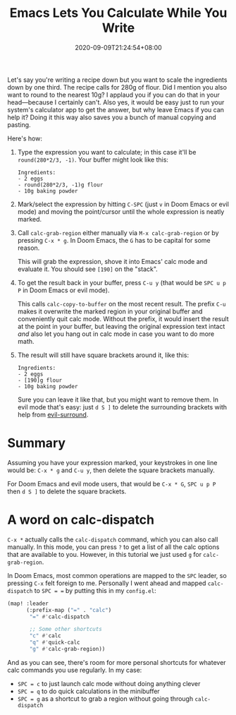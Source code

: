 #+TITLE: Emacs Lets You Calculate While You Write
#+DATE: 2020-09-09T21:24:54+08:00
#+TAGS[]: Emacs Doom~Emacs Power-user

Let's say you're writing a recipe down but you want to scale the ingredients down by one third. The recipe calls for 280g of flour. Did I mention you also want to round to the nearest 10g? I applaud you if you can do that in your head---because I certainly can't. Also yes, it would be easy just to run your system's calculator app to get the answer, but why leave Emacs if you can help it? Doing it this way also saves you a bunch of manual copying and pasting.

# more

Here's how:

#+BEGIN_COMFY
1. Type the expression you want to calculate; in this case it'll be =round(280*2/3, -1)=. Your buffer might look like this:
   #+BEGIN_SRC
Ingredients:
- 2 eggs
- round(280*2/3, -1)g flour
- 10g baking powder
   #+END_SRC
  
2. Mark/select the expression by hitting =C-SPC= (just =v= in Doom Emacs or evil mode) and moving the point/cursor until the whole expression is neatly marked.

3. Call ~calc-grab-region~ either manually via =M-x calc-grab-region= or by pressing =C-x * g=. In Doom Emacs, the =G= has to be capital for some reason.

   This will grab the expression, shove it into Emacs' calc mode and evaluate it. You should see =[190]= on the "stack".

4. To get the result back in your buffer, press =C-u y= (that would be =SPC u p P= in Doom Emacs or evil mode).

   This calls ~calc-copy-to-buffer~ on the most recent result. The prefix =C-u= makes it overwrite the marked region in your original buffer and conveniently quit calc mode. Without the prefix, it would insert the result at the point in your buffer, but leaving the original expression text intact /and/ also let you hang out in calc mode in case you want to do more math.

5. The result will still have square brackets around it, like this:
   #+BEGIN_SRC
Ingredients:
- 2 eggs
- [190]g flour
- 10g baking powder
   #+END_SRC

   Sure you can leave it like that, but you might want to remove them. In evil mode that's easy: just =d S ]= to delete the surrounding brackets with help from [[https://github.com/emacs-evil/evil-surround][evil-surround]].
#+END_COMFY

* Summary

Assuming you have your expression marked, your keystrokes in one line would be: =C-x * g= and =C-u y=, then delete the square brackets manually.

For Doom Emacs and evil mode users, that would be =C-x * G=, =SPC u p P= then =d S ]= to delete the square brackets.

* A word on calc-dispatch

=C-x *= actually calls the ~calc-dispatch~ command, which you can also call manually. In this mode, you can press =?= to get a list of all the calc options that are available to you. However, in this tutorial we just used =g= for ~calc-grab-region~.

In Doom Emacs, most common operations are mapped to the =SPC= leader, so pressing =C-x= felt foreign to me. Personally I went ahead and mapped ~calc-dispatch~ to =SPC = == by putting this in my =config.el=:

#+BEGIN_SRC emacs-lisp
(map! :leader
      (:prefix-map ("=" . "calc")
       "=" #'calc-dispatch

       ;; Some other shortcuts
       "c" #'calc
       "q" #'quick-calc
       "g" #'calc-grab-region))
#+END_SRC

And as you can see, there's room for more personal shortcuts for whatever calc commands you use regularly. In my case:
- =SPC = c= to just launch calc mode without doing anything clever
- =SPC = q= to do quick calculations in the minibuffer
- =SPC = g= as a shortcut to grab a region without going through ~calc-dispatch~
